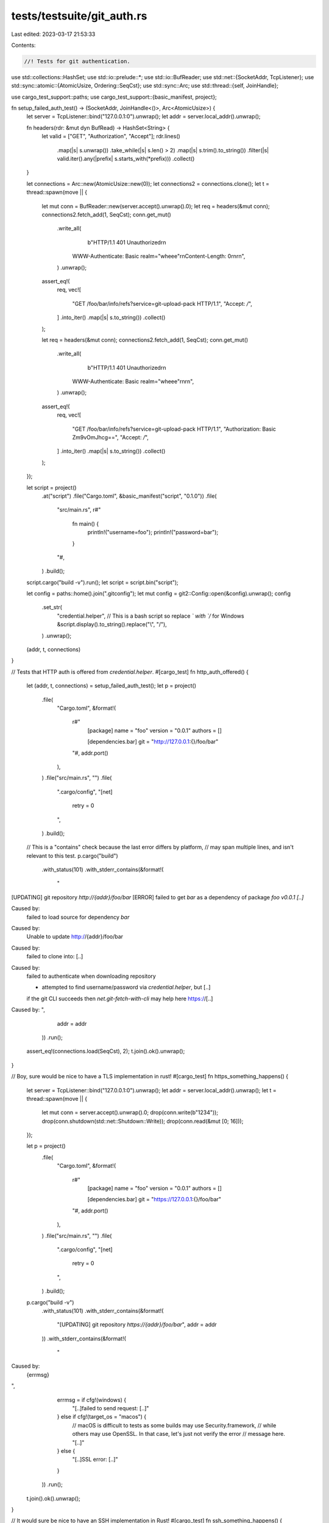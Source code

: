 tests/testsuite/git_auth.rs
===========================

Last edited: 2023-03-17 21:53:33

Contents:

.. code-block:: rs

    //! Tests for git authentication.

use std::collections::HashSet;
use std::io::prelude::*;
use std::io::BufReader;
use std::net::{SocketAddr, TcpListener};
use std::sync::atomic::{AtomicUsize, Ordering::SeqCst};
use std::sync::Arc;
use std::thread::{self, JoinHandle};

use cargo_test_support::paths;
use cargo_test_support::{basic_manifest, project};

fn setup_failed_auth_test() -> (SocketAddr, JoinHandle<()>, Arc<AtomicUsize>) {
    let server = TcpListener::bind("127.0.0.1:0").unwrap();
    let addr = server.local_addr().unwrap();

    fn headers(rdr: &mut dyn BufRead) -> HashSet<String> {
        let valid = ["GET", "Authorization", "Accept"];
        rdr.lines()
            .map(|s| s.unwrap())
            .take_while(|s| s.len() > 2)
            .map(|s| s.trim().to_string())
            .filter(|s| valid.iter().any(|prefix| s.starts_with(*prefix)))
            .collect()
    }

    let connections = Arc::new(AtomicUsize::new(0));
    let connections2 = connections.clone();
    let t = thread::spawn(move || {
        let mut conn = BufReader::new(server.accept().unwrap().0);
        let req = headers(&mut conn);
        connections2.fetch_add(1, SeqCst);
        conn.get_mut()
            .write_all(
                b"HTTP/1.1 401 Unauthorized\r\n\
              WWW-Authenticate: Basic realm=\"wheee\"\r\n\
              Content-Length: 0\r\n\
              \r\n",
            )
            .unwrap();
        assert_eq!(
            req,
            vec![
                "GET /foo/bar/info/refs?service=git-upload-pack HTTP/1.1",
                "Accept: */*",
            ]
            .into_iter()
            .map(|s| s.to_string())
            .collect()
        );

        let req = headers(&mut conn);
        connections2.fetch_add(1, SeqCst);
        conn.get_mut()
            .write_all(
                b"HTTP/1.1 401 Unauthorized\r\n\
              WWW-Authenticate: Basic realm=\"wheee\"\r\n\
              \r\n",
            )
            .unwrap();
        assert_eq!(
            req,
            vec![
                "GET /foo/bar/info/refs?service=git-upload-pack HTTP/1.1",
                "Authorization: Basic Zm9vOmJhcg==",
                "Accept: */*",
            ]
            .into_iter()
            .map(|s| s.to_string())
            .collect()
        );
    });

    let script = project()
        .at("script")
        .file("Cargo.toml", &basic_manifest("script", "0.1.0"))
        .file(
            "src/main.rs",
            r#"
                fn main() {
                    println!("username=foo");
                    println!("password=bar");
                }
            "#,
        )
        .build();

    script.cargo("build -v").run();
    let script = script.bin("script");

    let config = paths::home().join(".gitconfig");
    let mut config = git2::Config::open(&config).unwrap();
    config
        .set_str(
            "credential.helper",
            // This is a bash script so replace `\` with `/` for Windows
            &script.display().to_string().replace("\\", "/"),
        )
        .unwrap();
    (addr, t, connections)
}

// Tests that HTTP auth is offered from `credential.helper`.
#[cargo_test]
fn http_auth_offered() {
    let (addr, t, connections) = setup_failed_auth_test();
    let p = project()
        .file(
            "Cargo.toml",
            &format!(
                r#"
                    [package]
                    name = "foo"
                    version = "0.0.1"
                    authors = []

                    [dependencies.bar]
                    git = "http://127.0.0.1:{}/foo/bar"
                "#,
                addr.port()
            ),
        )
        .file("src/main.rs", "")
        .file(
            ".cargo/config",
            "[net]
             retry = 0
            ",
        )
        .build();

    // This is a "contains" check because the last error differs by platform,
    // may span multiple lines, and isn't relevant to this test.
    p.cargo("build")
        .with_status(101)
        .with_stderr_contains(&format!(
            "\
[UPDATING] git repository `http://{addr}/foo/bar`
[ERROR] failed to get `bar` as a dependency of package `foo v0.0.1 [..]`

Caused by:
  failed to load source for dependency `bar`

Caused by:
  Unable to update http://{addr}/foo/bar

Caused by:
  failed to clone into: [..]

Caused by:
  failed to authenticate when downloading repository

  * attempted to find username/password via `credential.helper`, but [..]

  if the git CLI succeeds then `net.git-fetch-with-cli` may help here
  https://[..]

Caused by:
",
            addr = addr
        ))
        .run();

    assert_eq!(connections.load(SeqCst), 2);
    t.join().ok().unwrap();
}

// Boy, sure would be nice to have a TLS implementation in rust!
#[cargo_test]
fn https_something_happens() {
    let server = TcpListener::bind("127.0.0.1:0").unwrap();
    let addr = server.local_addr().unwrap();
    let t = thread::spawn(move || {
        let mut conn = server.accept().unwrap().0;
        drop(conn.write(b"1234"));
        drop(conn.shutdown(std::net::Shutdown::Write));
        drop(conn.read(&mut [0; 16]));
    });

    let p = project()
        .file(
            "Cargo.toml",
            &format!(
                r#"
                    [package]
                    name = "foo"
                    version = "0.0.1"
                    authors = []

                    [dependencies.bar]
                    git = "https://127.0.0.1:{}/foo/bar"
                "#,
                addr.port()
            ),
        )
        .file("src/main.rs", "")
        .file(
            ".cargo/config",
            "[net]
             retry = 0
            ",
        )
        .build();

    p.cargo("build -v")
        .with_status(101)
        .with_stderr_contains(&format!(
            "[UPDATING] git repository `https://{addr}/foo/bar`",
            addr = addr
        ))
        .with_stderr_contains(&format!(
            "\
Caused by:
  {errmsg}
",
            errmsg = if cfg!(windows) {
                "[..]failed to send request: [..]"
            } else if cfg!(target_os = "macos") {
                // macOS is difficult to tests as some builds may use Security.framework,
                // while others may use OpenSSL. In that case, let's just not verify the error
                // message here.
                "[..]"
            } else {
                "[..]SSL error: [..]"
            }
        ))
        .run();

    t.join().ok().unwrap();
}

// It would sure be nice to have an SSH implementation in Rust!
#[cargo_test]
fn ssh_something_happens() {
    let server = TcpListener::bind("127.0.0.1:0").unwrap();
    let addr = server.local_addr().unwrap();
    let t = thread::spawn(move || {
        drop(server.accept().unwrap());
    });

    let p = project()
        .file(
            "Cargo.toml",
            &format!(
                r#"
                    [package]
                    name = "foo"
                    version = "0.0.1"
                    authors = []

                    [dependencies.bar]
                    git = "ssh://127.0.0.1:{}/foo/bar"
                "#,
                addr.port()
            ),
        )
        .file("src/main.rs", "")
        .build();

    p.cargo("build -v")
        .with_status(101)
        .with_stderr_contains(&format!(
            "[UPDATING] git repository `ssh://{addr}/foo/bar`",
            addr = addr
        ))
        .with_stderr_contains(
            "\
Caused by:
  [..]failed to start SSH session: Failed getting banner[..]
",
        )
        .run();
    t.join().ok().unwrap();
}

#[cargo_test]
fn net_err_suggests_fetch_with_cli() {
    let p = project()
        .file(
            "Cargo.toml",
            r#"
                [package]
                name = "foo"
                version = "0.0.0"
                authors = []

                [dependencies]
                foo = { git = "ssh://needs-proxy.invalid/git" }
            "#,
        )
        .file("src/lib.rs", "")
        .build();

    p.cargo("build -v")
        .with_status(101)
        .with_stderr(
            "\
[UPDATING] git repository `ssh://needs-proxy.invalid/git`
warning: spurious network error[..]
warning: spurious network error[..]
[ERROR] failed to get `foo` as a dependency of package `foo v0.0.0 [..]`

Caused by:
  failed to load source for dependency `foo`

Caused by:
  Unable to update ssh://needs-proxy.invalid/git

Caused by:
  failed to clone into: [..]

Caused by:
  network failure seems to have happened
  if a proxy or similar is necessary `net.git-fetch-with-cli` may help here
  https://[..]

Caused by:
  failed to resolve address for needs-proxy.invalid[..]
",
        )
        .run();

    p.change_file(
        ".cargo/config",
        "
            [net]
            git-fetch-with-cli = true
            ",
    );

    p.cargo("build -v")
        .with_status(101)
        .with_stderr_contains("[..]Unable to update[..]")
        .with_stderr_does_not_contain("[..]try enabling `git-fetch-with-cli`[..]")
        .run();
}

#[cargo_test]
fn instead_of_url_printed() {
    let (addr, t, _connections) = setup_failed_auth_test();
    let config = paths::home().join(".gitconfig");
    let mut config = git2::Config::open(&config).unwrap();
    config
        .set_str(
            &format!("url.http://{}/.insteadOf", addr),
            "https://foo.bar/",
        )
        .unwrap();
    let p = project()
        .file(
            "Cargo.toml",
            r#"
                [package]
                name = "foo"
                version = "0.0.1"
                authors = []

                [dependencies.bar]
                git = "https://foo.bar/foo/bar"
            "#,
        )
        .file("src/lib.rs", "")
        .build();

    p.cargo("build")
        .with_status(101)
        .with_stderr(&format!(
            "\
[UPDATING] git repository `https://foo.bar/foo/bar`
[ERROR] failed to get `bar` as a dependency of package `foo [..]`

Caused by:
  failed to load source for dependency `bar`

Caused by:
  Unable to update https://foo.bar/foo/bar

Caused by:
  failed to clone into: [..]

Caused by:
  failed to authenticate when downloading repository: http://{addr}/foo/bar

  * attempted to find username/password via `credential.helper`, but maybe the found credentials were incorrect

  if the git CLI succeeds then `net.git-fetch-with-cli` may help here
  https://[..]

Caused by:
  [..]
",
            addr = addr
        ))
        .run();

    t.join().ok().unwrap();
}


